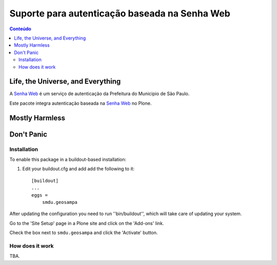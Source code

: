 **********************************************
Suporte para autenticação baseada na Senha Web
**********************************************

.. contents:: Conteúdo
   :depth: 2

Life, the Universe, and Everything
==================================

A `Senha Web`_ é um serviço de autenticação da Prefeitura do Municipio de São Paulo.

Este pacote integra autenticação baseada na `Senha Web`_ no Plone.

.. _`Senha Web`: http://www.prefeitura.sp.gov.br/cidade/secretarias/financas/servicos/senhaweb/index.php?p=4458

Mostly Harmless
===============

.. image:: http://img.shields.io/pypi/v/smdu.geosampa.svg
   :target: https://pypi.python.org/pypi/smdu.geosampa

.. image:: https://img.shields.io/travis/hvelarde/smdu.geosampa/master.svg
    :target: http://travis-ci.org/hvelarde/smdu.geosampa

.. image:: https://img.shields.io/coveralls/hvelarde/smdu.geosampa/master.svg
    :target: https://coveralls.io/r/hvelarde/smdu.geosampa

Don't Panic
===========

Installation
------------

To enable this package in a buildout-based installation:

#. Edit your buildout.cfg and add add the following to it::

    [buildout]
    ...
    eggs =
        smdu.geosampa

After updating the configuration you need to run ''bin/buildout'',
which will take care of updating your system.

Go to the 'Site Setup' page in a Plone site and click on the 'Add-ons' link.

Check the box next to ``smdu.geosampa`` and click the 'Activate' button.

How does it work
----------------

TBA.
